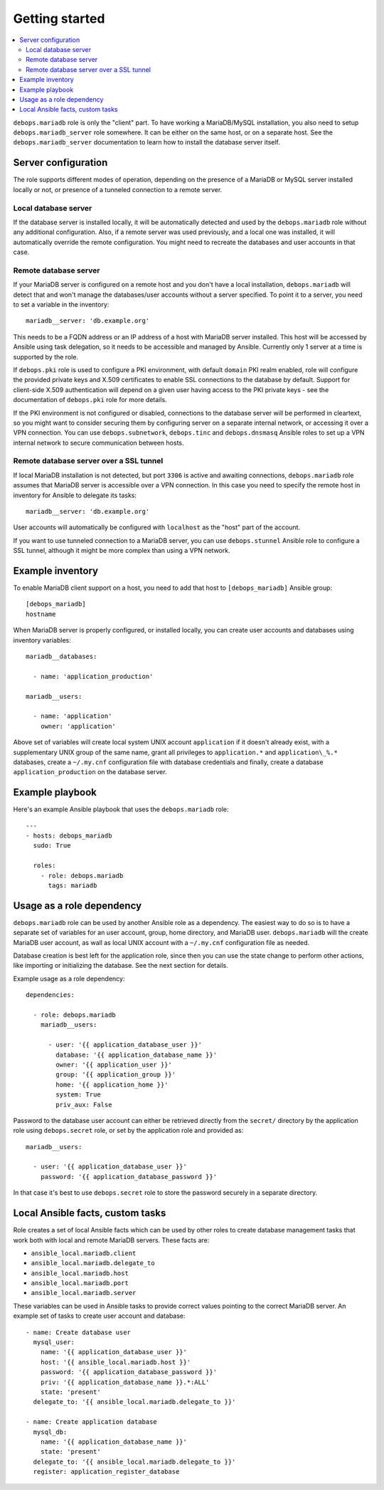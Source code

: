 Getting started
===============

.. contents::
   :local:

``debops.mariadb`` role is only the "client" part. To have working a
MariaDB/MySQL installation, you also need to setup ``debops.mariadb_server``
role somewhere. It can be either on the same host, or on a separate host.
See the ``debops.mariadb_server`` documentation to learn how to install the
database server itself.

Server configuration
--------------------

The role supports different modes of operation, depending on the presence of a
MariaDB or MySQL server installed locally or not, or presence of a tunneled
connection to a remote server.

Local database server
~~~~~~~~~~~~~~~~~~~~~

If the database server is installed locally, it will be automatically detected
and used by the ``debops.mariadb`` role without any additional configuration. Also,
if a remote server was used previously, and a local one was installed, it will
automatically override the remote configuration. You might need to recreate the
databases and user accounts in that case.

Remote database server
~~~~~~~~~~~~~~~~~~~~~~

If your MariaDB server is configured on a remote host and you don't have
a local installation, ``debops.mariadb`` will detect that and won't manage the
databases/user accounts without a server specified. To point it to a server,
you need to set a variable in the inventory::

    mariadb__server: 'db.example.org'

This needs to be a FQDN address or an IP address of a host with MariaDB server
installed. This host will be accessed by Ansible using task delegation, so it
needs to be accessible and managed by Ansible. Currently only 1 server at
a time is supported by the role.

If ``debops.pki`` role is used to configure a PKI environment, with default
``domain`` PKI realm enabled, role will configure the provided private keys and
X.509 certificates to enable SSL connections to the database by default.
Support for client-side X.509 authentication will depend on a given user having
access to the PKI private keys - see the documentation of ``debops.pki`` role
for more details.

If the PKI environment is not configured or disabled, connections to the
database server will be performed in cleartext, so you might want to consider
securing them by configuring server on a separate internal network, or
accessing it over a VPN connection. You can use ``debops.subnetwork``,
``debops.tinc`` and ``debops.dnsmasq`` Ansible roles to set up a VPN internal
network to secure communication between hosts.

Remote database server over a SSL tunnel
~~~~~~~~~~~~~~~~~~~~~~~~~~~~~~~~~~~~~~~~

If local MariaDB installation is not detected, but port ``3306`` is active and
awaiting connections, ``debops.mariadb`` role assumes that MariaDB server is
accessible over a VPN connection. In this case you need to specify the remote
host in inventory for Ansible to delegate its tasks::

    mariadb__server: 'db.example.org'

User accounts will automatically be configured with ``localhost`` as the "host"
part of the account.

If you want to use tunneled connection to a MariaDB server, you can use
``debops.stunnel`` Ansible role to configure a SSL tunnel, although it might be
more complex than using a VPN network.

Example inventory
-----------------

To enable MariaDB client support on a host, you need to add that host to
``[debops_mariadb]`` Ansible group::

    [debops_mariadb]
    hostname

When MariaDB server is properly configured, or installed locally, you can
create user accounts and databases using inventory variables::

    mariadb__databases:

      - name: 'application_production'

    mariadb__users:

      - name: 'application'
        owner: 'application'

Above set of variables will create local system UNIX account ``application`` if
it doesn't already exist, with a supplementary UNIX group of the same name,
grant all privileges to ``application.*`` and ``application\_%.*`` databases,
create a ``~/.my.cnf`` configuration file with database credentials and
finally, create a database ``application_production`` on the database server.

Example playbook
----------------

Here's an example Ansible playbook that uses the ``debops.mariadb`` role::

    ---
    - hosts: debops_mariadb
      sudo: True

      roles:
        - role: debops.mariadb
          tags: mariadb

Usage as a role dependency
--------------------------

``debops.mariadb`` role can be used by another Ansible role as a dependency.
The easiest way to do so is to have a separate set of variables for an user
account, group, home directory, and MariaDB user. ``debops.mariadb`` will the
create MariaDB user account, as wall as local UNIX account with
a ``~/.my.cnf`` configuration file as needed.

Database creation is best left for the application role, since then you can use
the state change to perform other actions, like importing or initializing the
database. See the next section for details.

Example usage as a role dependency::

    dependencies:

      - role: debops.mariadb
        mariadb__users:

          - user: '{{ application_database_user }}'
            database: '{{ application_database_name }}'
            owner: '{{ application_user }}'
            group: '{{ application_group }}'
            home: '{{ application_home }}'
            system: True
            priv_aux: False

Password to the database user account can either be retrieved directly from the
``secret/`` directory by the application role using ``debops.secret`` role, or
set by the application role and provided as::

    mariadb__users:

      - user: '{{ application_database_user }}'
        password: '{{ application_database_password }}'

In that case it's best to use ``debops.secret`` role to store the password
securely in a separate directory.

Local Ansible facts, custom tasks
---------------------------------

Role creates a set of local Ansible facts which can be used by other roles to
create database management tasks that work both with local and remote MariaDB
servers. These facts are:

- ``ansible_local.mariadb.client``

- ``ansible_local.mariadb.delegate_to``

- ``ansible_local.mariadb.host``

- ``ansible_local.mariadb.port``

- ``ansible_local.mariadb.server``

These variables can be used in Ansible tasks to provide correct values pointing
to the correct MariaDB server. An example set of tasks to create user account
and database::

    - name: Create database user
      mysql_user:
        name: '{{ application_database_user }}'
        host: '{{ ansible_local.mariadb.host }}'
        password: '{{ application_database_password }}'
        priv: '{{ application_database_name }}.*:ALL'
        state: 'present'
      delegate_to: '{{ ansible_local.mariadb.delegate_to }}'

    - name: Create application database
      mysql_db:
        name: '{{ application_database_name }}'
        state: 'present'
      delegate_to: '{{ ansible_local.mariadb.delegate_to }}'
      register: application_register_database


